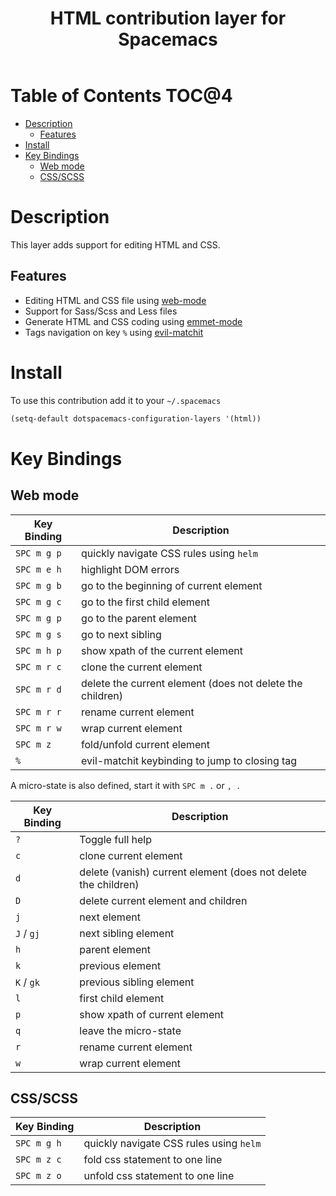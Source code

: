 #+TITLE: HTML contribution layer for Spacemacs

[[file:img/html.png]]

* Table of Contents                                                   :TOC@4:
 - [[#description][Description]]
   - [[#features][Features]]
 - [[#install][Install]]
 - [[#key-bindings][Key Bindings]]
   - [[#web-mode][Web mode]]
   - [[#cssscss][CSS/SCSS]]

* Description
This layer adds support for editing HTML and CSS.

** Features
- Editing HTML and CSS file using [[http://web-mode.org/][web-mode]]
- Support for Sass/Scss and Less files
- Generate HTML and CSS coding using [[https://github.com/smihica/emmet-mode][emmet-mode]]
- Tags navigation on key ~%~ using [[https://github.com/redguardtoo/evil-matchit][evil-matchit]]

* Install
To use this contribution add it to your =~/.spacemacs=

#+BEGIN_SRC emacs-lisp
  (setq-default dotspacemacs-configuration-layers '(html))
#+END_SRC

* Key Bindings

** Web mode

| Key Binding | Description                                               |
|-------------+-----------------------------------------------------------|
| ~SPC m g p~ | quickly navigate CSS rules using =helm=                   |
| ~SPC m e h~ | highlight DOM errors                                      |
| ~SPC m g b~ | go to the beginning of current element                    |
| ~SPC m g c~ | go to the first child element                             |
| ~SPC m g p~ | go to the parent element                                  |
| ~SPC m g s~ | go to next sibling                                        |
| ~SPC m h p~ | show xpath of the current element                         |
| ~SPC m r c~ | clone the current element                                 |
| ~SPC m r d~ | delete the current element (does not delete the children) |
| ~SPC m r r~ | rename current element                                    |
| ~SPC m r w~ | wrap current element                                      |
| ~SPC m z~   | fold/unfold current element                               |
| ~%~         | evil-matchit keybinding to jump to closing tag            |

A micro-state is also defined, start it with ~SPC m .~ or ~, .~

| Key Binding | Description                                                    |
|-------------+----------------------------------------------------------------|
| ~?~         | Toggle full help                                               |
| ~c~         | clone current element                                          |
| ~d~         | delete (vanish) current element (does not delete the children) |
| ~D~         | delete current element and children                            |
| ~j~         | next element                                                   |
| ~J~ / ~gj~  | next sibling element                                           |
| ~h~         | parent element                                                 |
| ~k~         | previous element                                               |
| ~K~ / ~gk~  | previous sibling element                                       |
| ~l~         | first child element                                            |
| ~p~         | show xpath of current element                                  |
| ~q~         | leave the micro-state                                          |
| ~r~         | rename current element                                         |
| ~w~         | wrap current element                                           |

** CSS/SCSS

| Key Binding | Description                             |
|-------------+-----------------------------------------|
| ~SPC m g h~ | quickly navigate CSS rules using =helm= |
| ~SPC m z c~ | fold css statement to one line          |
| ~SPC m z o~ | unfold css statement to one line        |
